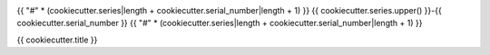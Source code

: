 .. image:: https://img.shields.io/badge/{{ cookiecutter.series.lower() }}--{{ cookiecutter.serial_number }}-lsst.io-brightgreen.svg
   :target: https://{{ cookiecutter.series.lower() }}-{{ cookiecutter.serial_number }}.lsst.io
.. image:: https://github.com/{{ cookiecutter.github_org }}/{{ cookiecutter.series.lower() }}-{{ cookiecutter.serial_number }}/workflows/CI/badge.svg
   :target: https://github.com/{{ cookiecutter.github_org }}/{{ cookiecutter.series.lower() }}-{{ cookiecutter.serial_number }}/actions/

{{ "#" * (cookiecutter.series|length + cookiecutter.serial_number|length + 1) }}
{{ cookiecutter.series.upper() }}-{{ cookiecutter.serial_number }}
{{ "#" * (cookiecutter.series|length + cookiecutter.serial_number|length + 1) }}

{{ cookiecutter.title }}
